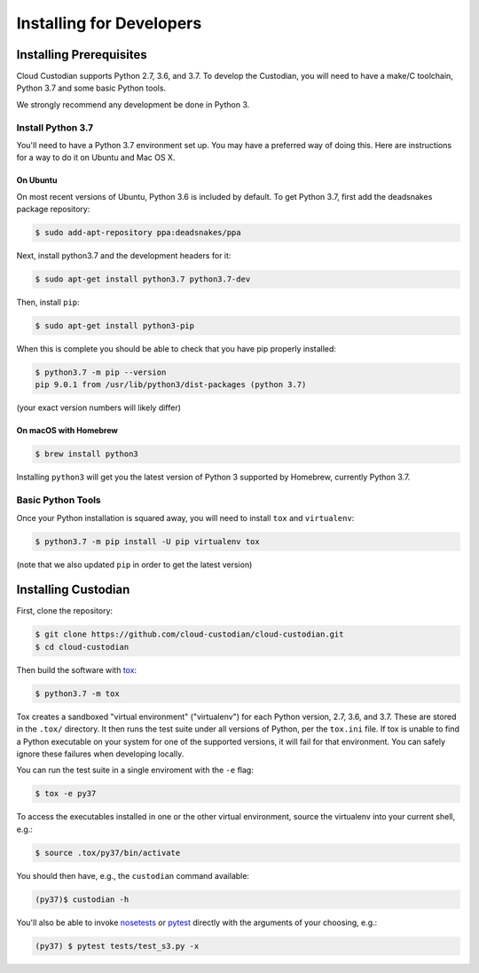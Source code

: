 .. _developer-installing:

Installing for Developers
=========================

Installing Prerequisites
------------------------

Cloud Custodian supports Python 2.7, 3.6, and 3.7.
To develop the Custodian, you will need to have a make/C toolchain, Python 3.7 and some basic Python tools.

We strongly recommend any development be done in Python 3.

Install Python 3.7
~~~~~~~~~~~~~~~~~~

You'll need to have a Python 3.7 environment set up.
You may have a preferred way of doing this.
Here are instructions for a way to do it on Ubuntu and Mac OS X.

On Ubuntu
*********

On most recent versions of Ubuntu, Python 3.6 is included by default.
To get Python 3.7, first add the deadsnakes package repository:

.. code-block:: bash

    $ sudo add-apt-repository ppa:deadsnakes/ppa

Next, install python3.7 and the development headers for it:

.. code-block:: bash

    $ sudo apt-get install python3.7 python3.7-dev

Then, install ``pip``:

.. code-block::

    $ sudo apt-get install python3-pip

When this is complete you should be able to check that you have pip properly installed:

.. code-block::

    $ python3.7 -m pip --version
    pip 9.0.1 from /usr/lib/python3/dist-packages (python 3.7)

(your exact version numbers will likely differ)


On macOS with Homebrew
**********************

.. code-block:: bash

    $ brew install python3

Installing ``python3`` will get you the latest version of Python 3 supported by Homebrew, currently Python 3.7.


Basic Python Tools
~~~~~~~~~~~~~~~~~~

Once your Python installation is squared away, you will need to install ``tox`` and ``virtualenv``:

.. code-block:: bash

    $ python3.7 -m pip install -U pip virtualenv tox

(note that we also updated ``pip`` in order to get the latest version)


Installing Custodian
--------------------

First, clone the repository:

.. code-block:: bash

    $ git clone https://github.com/cloud-custodian/cloud-custodian.git
    $ cd cloud-custodian

Then build the software with `tox <https://tox.readthedocs.io/en/latest/>`_:

.. code-block:: bash

    $ python3.7 -m tox

Tox creates a sandboxed "virtual environment" ("virtualenv") for each Python version, 2.7, 3.6, and 3.7.
These are stored in the ``.tox/`` directory.
It then runs the test suite under all versions of Python, per the ``tox.ini`` file.
If tox is unable to find a Python executable on your system for one of the supported versions, it will fail for that environment.
You can safely ignore these failures when developing locally.

You can run the test suite in a single enviroment with the ``-e`` flag:

.. code-block:: bash

    $ tox -e py37

To access the executables installed in one or the other virtual environment,
source the virtualenv into your current shell, e.g.:

.. code-block:: bash

    $ source .tox/py37/bin/activate

You should then have, e.g., the ``custodian`` command available:

.. code-block:: bash

    (py37)$ custodian -h

You'll also be able to invoke `nosetests
<http://nose.readthedocs.io/en/latest/>`_ or `pytest
<https://docs.pytest.org/en/latest/>`_ directly with the arguments of your
choosing, e.g.:

.. code-block:: bash

    (py37) $ pytest tests/test_s3.py -x
